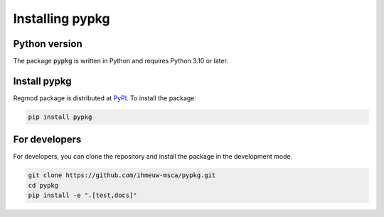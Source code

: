 ====================
Installing pypkg
====================

Python version
--------------

The package :code:`pypkg` is written in Python
and requires Python 3.10 or later.

Install pypkg
----------------

Regmod package is distributed at
`PyPI <https://pypi.org/project/pypkg/>`_.
To install the package:

.. code::

   pip install pypkg

For developers
--------------

For developers, you can clone the repository and install the package in the
development mode.

.. code::

    git clone https://github.com/ihmeuw-msca/pypkg.git
    cd pypkg
    pip install -e ".[test,docs]"